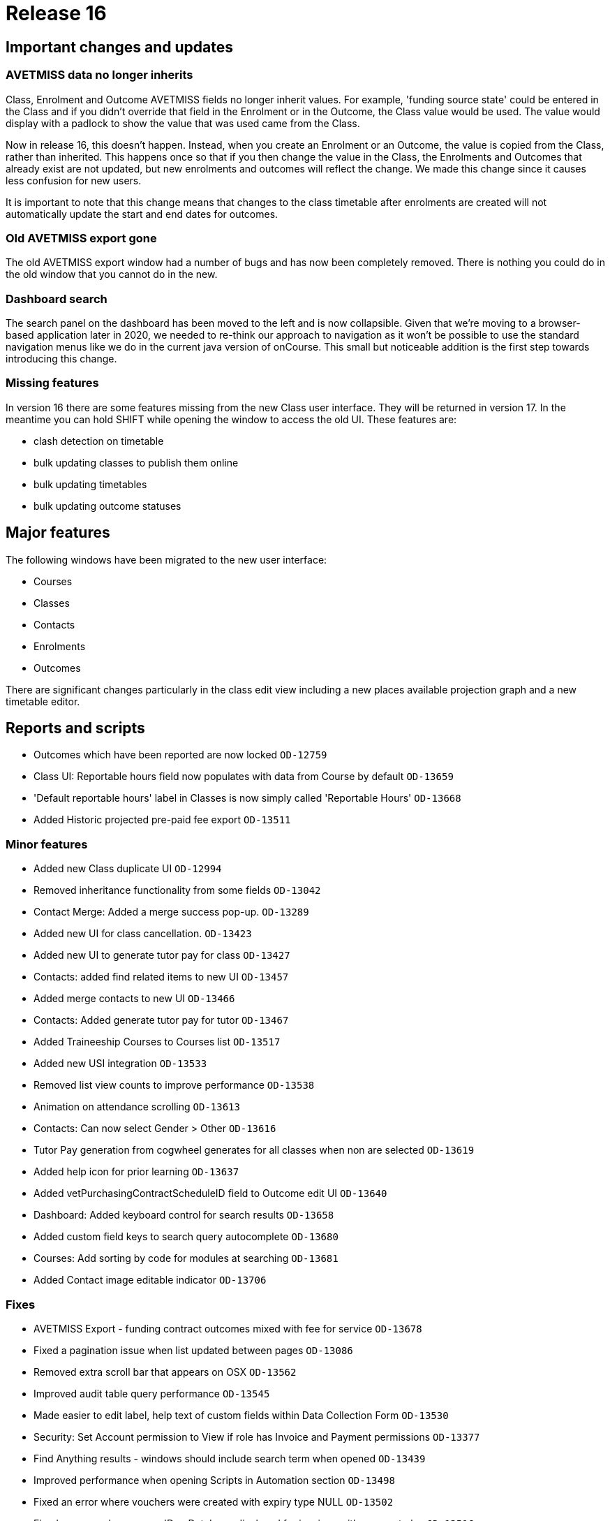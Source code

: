 = Release 16



== Important changes and updates

=== AVETMISS data no longer inherits

Class, Enrolment and Outcome AVETMISS fields no longer inherit values.
For example, 'funding source state' could be entered in the Class and if
you didn't override that field in the Enrolment or in the Outcome, the
Class value would be used. The value would display with a padlock to
show the value that was used came from the Class.

Now in release 16, this doesn't happen. Instead, when you create an
Enrolment or an Outcome, the value is copied from the Class, rather than
inherited. This happens once so that if you then change the value in the
Class, the Enrolments and Outcomes that already exist are not updated,
but new enrolments and outcomes will reflect the change. We made this
change since it causes less confusion for new users.

It is important to note that this change means that changes to the class
timetable after enrolments are created will not automatically update the
start and end dates for outcomes.

=== Old AVETMISS export gone

The old AVETMISS export window had a number of bugs and has now been
completely removed. There is nothing you could do in the old window that
you cannot do in the new.

=== Dashboard search

The search panel on the dashboard has been moved to the left and is now
collapsible. Given that we're moving to a browser-based application
later in 2020, we needed to re-think our approach to navigation as it
won't be possible to use the standard navigation menus like we do in the
current java version of onCourse. This small but noticeable addition is
the first step towards introducing this change.

=== Missing features

In version 16 there are some features missing from the new Class user
interface. They will be returned in version 17. In the meantime you can
hold SHIFT while opening the window to access the old UI. These features
are:

* clash detection on timetable
* bulk updating classes to publish them online
* bulk updating timetables
* bulk updating outcome statuses

== Major features

The following windows have been migrated to the new user interface:

* Courses
* Classes
* Contacts
* Enrolments
* Outcomes

There are significant changes particularly in the class edit view
including a new places available projection graph and a new timetable
editor.

== Reports and scripts

* Outcomes which have been reported are now locked `OD-12759`
* Class UI: Reportable hours field now populates with data from Course
by default `OD-13659`
* 'Default reportable hours' label in Classes is now simply called
'Reportable Hours' `OD-13668`
* Added Historic projected pre-paid fee export `OD-13511`

=== Minor features

* Added new Class duplicate UI `OD-12994`
* Removed inheritance functionality from some fields `OD-13042`
* Contact Merge: Added a merge success pop-up. `OD-13289`
* Added new UI for class cancellation. `OD-13423`
* Added new UI to generate tutor pay for class `OD-13427`
* Contacts: added find related items to new UI `OD-13457`
* Added merge contacts to new UI `OD-13466`
* Contacts: Added generate tutor pay for tutor `OD-13467`
* Added Traineeship Courses to Courses list `OD-13517`
* Added new USI integration `OD-13533`
* Removed list view counts to improve performance `OD-13538`
* Animation on attendance scrolling `OD-13613`
* Contacts: Can now select Gender > Other `OD-13616`
* Tutor Pay generation from cogwheel generates for all classes when non
are selected `OD-13619`
* Added help icon for prior learning `OD-13637`
* Added vetPurchasingContractScheduleID field to Outcome edit UI
`OD-13640`
* Dashboard: Added keyboard control for search results `OD-13658`
* Added custom field keys to search query autocomplete `OD-13680`
* Courses: Add sorting by code for modules at searching `OD-13681`
* Added Contact image editable indicator `OD-13706`

=== Fixes

* AVETMISS Export - funding contract outcomes mixed with fee for service
`OD-13678`
* Fixed a pagination issue when list updated between pages `OD-13086`
* Removed extra scroll bar that appears on OSX `OD-13562`
* Improved audit table query performance `OD-13545`
* Made easier to edit label, help text of custom fields within Data
Collection Form `OD-13530`
* Security: Set Account permission to View if role has Invoice and
Payment permissions `OD-13377`
* Find Anything results - windows should include search term when opened
`OD-13439`
* Improved performance when opening Scripts in Automation section
`OD-13498`
* Fixed an error where vouchers were created with expiry type NULL
`OD-13502`
* Fixed an error where wrong 'Due Date' was displayed for invoices with
payment plan `OD-13516`
* Fixed instances of old UI windows opening when using Find Related
instead of new ones `OD-13519`
* Fixed an error where users could not reconcile banking deposits
manually `OD-13522`
* Fixed an error where Waiting Lists window went white when creating new
record
* Fixed an error that could occur when re-ordering multiple tags
`OD-13528`
* Fixed an error where 'Course' drop-down shows all courses instead of
checked as 'Allows Waiting lists' in Waiting Lists `OD-13542`
* Fixed an error where root tag without child is displayed in edit view
`OD-13543`
* Fixed the 'Unauthorised' error that occasionally appears before login
`OD-13546`
* Timetable: fixed an error that occurred if start date time and end
date time were different years `OD-13549`
* Fixed an error where Custom Field would let you save in incorrect
circumstance `OD-13556`
* Added a warning message on edit view about mandatory tags `OD-13557`
* Fixed an error where font weights didn't display in Firefox `OD-13560`
* Fixed an error where courses list was not updated after duplication
`OD-13578`
* Fixed a Sales search query not working `OD-13596`
* Fixed incorrect validation when changing Payment Out banked date
`OD-13600`
* Preferences > Tutor Pay Rates. Fixed an endless spinner after updating
record `OD-13601`
* Fixed an error where some dashboard latest activity records contained
invalid urls `OD-13635`
* AVETMISS Export - Fixed rare error where NT was not exporting with
correct state identifier in NAT00080 and NAT00085 `OD-13677`
* Invoice line: fixed an error where course related link is always
disabled `OD-13691`
* Enrolments: Full time flag (QLD). Fixed an error where unable to set
'No' or 'Not set' values `OD-13723`
* 2-column view: Fixed an error where list could break when there were
few records `OD-13736`
* Certificate - Find Related - fixed an error where enrolments showed
incorrect results `OD-13762`
* Don't show '0 enrolments already have certificates' `OD-13763`
